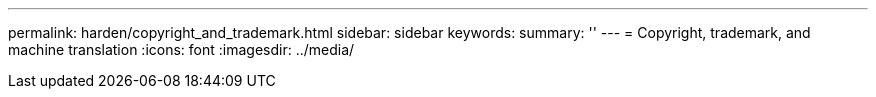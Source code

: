 ---
permalink: harden/copyright_and_trademark.html
sidebar: sidebar
keywords: 
summary: ''
---
= Copyright, trademark, and machine translation
:icons: font
:imagesdir: ../media/
